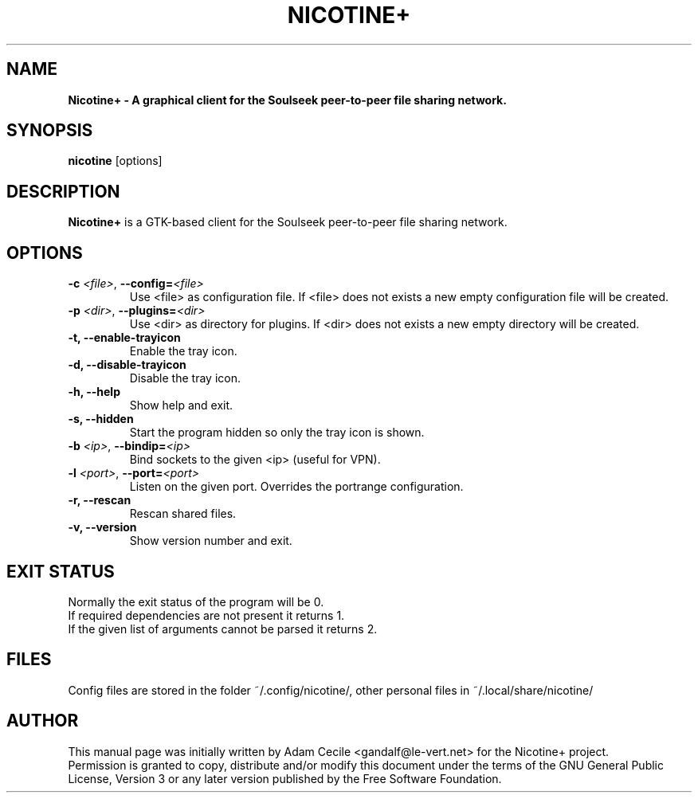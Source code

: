 .\"
.TH "NICOTINE+" "1" "May 2021" "" ""
.SH "NAME"
.B Nicotine+ - A graphical client for the Soulseek peer-to-peer file sharing network.

.SH "SYNOPSIS"
.B nicotine
[options]
.SH "DESCRIPTION"
.BI Nicotine+
is a GTK\-based client for the Soulseek peer\-to\-peer file sharing network.
.SH "OPTIONS"
.TP
.BI \-c " <file>" "\fR,\fP \-\^\-config=" <file>
Use <file> as configuration file. If <file> does not exists a new empty configuration file will be created.
.TP
.BI \-p " <dir>" "\fR,\fP \-\^\-plugins=" <dir>
Use <dir> as directory for plugins. If <dir> does not exists a new empty directory will be created.
.TP
.B \-t, \-\^\-enable\-trayicon
Enable the tray icon.
.TP
.B \-d, \-\^\-disable\-trayicon
Disable the tray icon.
.TP
.B \-h, \-\^\-help
Show help and exit.
.TP
.B \-s, \-\^\-hidden
Start the program hidden so only the tray icon is shown.
.TP
.BI \-b " <ip>" "\fR,\fP \-\^\-bindip=" <ip>
Bind sockets to the given <ip> (useful for VPN).
.TP
.BI \-l " <port>" "\fR,\fP \-\^\-port=" <port>
Listen on the given port. Overrides the portrange configuration.
.TP
.B \-r, \-\^\-rescan
Rescan shared files.
.TP
.B \-v, \-\^\-version
Show version number and exit.
.SH "EXIT STATUS"
Normally the exit status of the program will be 0.
.br
If required dependencies are not present it returns 1.
.br
If the given list of arguments cannot be parsed it returns 2.
.SH "FILES"
Config files are stored in the folder ~/.config/nicotine/, other personal files in ~/.local/share/nicotine/
.SH "AUTHOR"
This manual page was initially written by Adam Cecile <gandalf@le\-vert.net> for the Nicotine+ project.
.br
Permission is granted to copy, distribute and/or modify this document under the terms of the GNU General Public License, Version 3 or any later version published by the Free Software Foundation.

